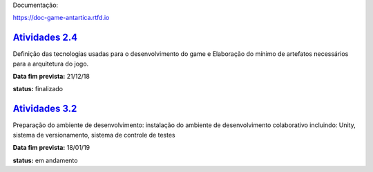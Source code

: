 Documentação:

https://doc-game-antartica.rtfd.io

=========================================================================================================================
`Atividades 2.4 <https://docs.google.com/spreadsheets/d/1Cd_VJTgJGGFWVm7OqLff6S-cqBLXFzI4foe-WktnQfc/edit?usp=sharing>`_
=========================================================================================================================

Definição das tecnologias usadas para o desenvolvimento do game e Elaboração do mínimo de artefatos necessários para a arquitetura do jogo.

**Data fim prevista:** 21/12/18

**status:** finalizado

=========================================================================================================================
`Atividades 3.2 <https://docs.google.com/spreadsheets/d/1Cd_VJTgJGGFWVm7OqLff6S-cqBLXFzI4foe-WktnQfc/edit?usp=sharing>`_
=========================================================================================================================

Preparação do ambiente de desenvolvimento: instalação do ambiente de desenvolvimento colaborativo incluindo: Unity, sistema de versionamento, sistema de controle de testes

**Data fim prevista:** 18/01/19

**status:** em andamento